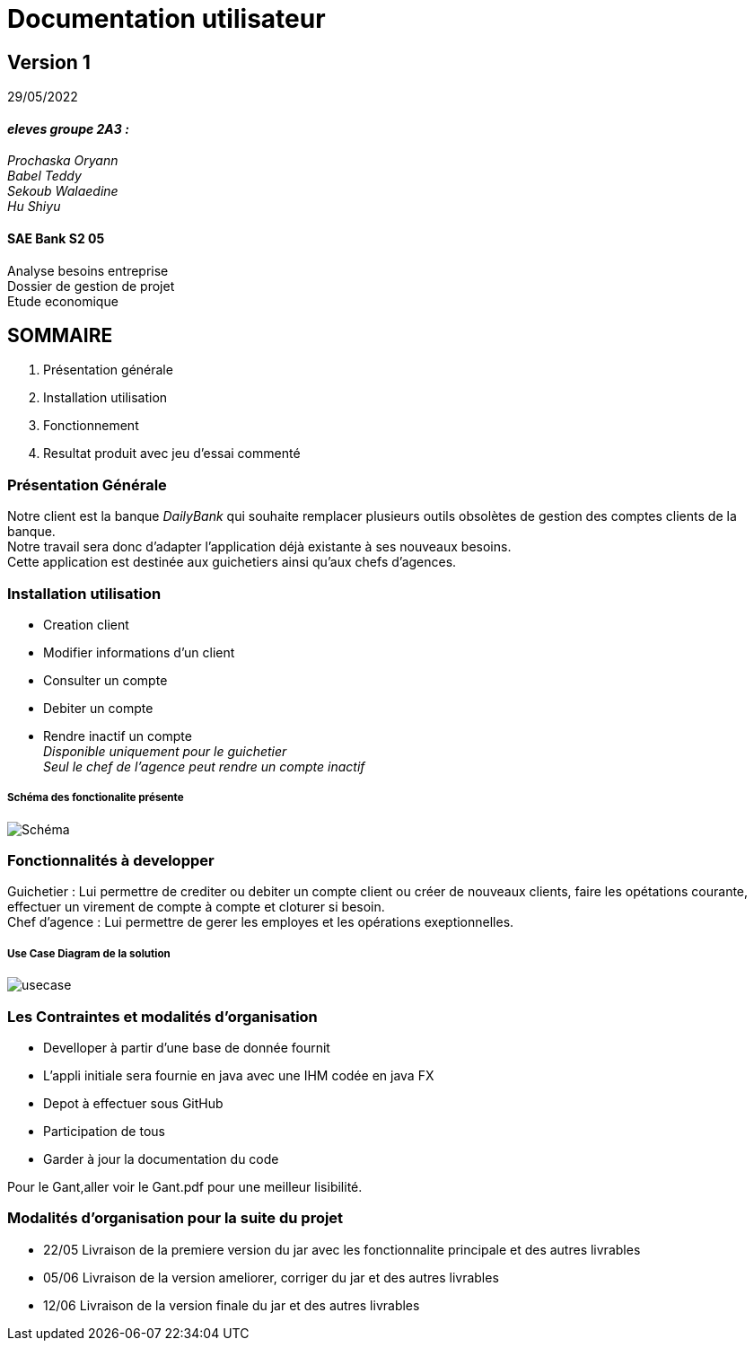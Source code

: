 [.text-center]
= Documentation utilisateur


== Version 1
29/05/2022


[.text-right]

==== _eleves groupe 2A3 :_ +
_Prochaska Oryann +
Babel Teddy +
Sekoub Walaedine +
Hu Shiyu_


[.text-center]
==== SAE Bank S2 05 +
Analyse besoins entreprise +
Dossier de gestion de projet +
Etude economique



<<<


== SOMMAIRE 
. Présentation générale +
. Installation utilisation +
. Fonctionnement +
. Resultat produit avec jeu d'essai commenté 

<<<

=== Présentation Générale
====
Notre client est la banque _DailyBank_ qui souhaite remplacer plusieurs outils obsolètes de gestion des comptes clients de la banque. +
Notre travail sera donc d'adapter l'application déjà existante à ses nouveaux besoins. +
Cette application est destinée aux guichetiers ainsi qu'aux chefs d'agences.


====

=== Installation utilisation ===
* Creation client 
* Modifier informations d'un client
* Consulter un compte
* Debiter un compte 
* Rendre inactif un compte +
_Disponible uniquement pour le guichetier_ +
_Seul le chef de l'agence peut rendre un compte inactif_

===== Schéma des fonctionalite présente
image::Schéma.PNG[]

=== Fonctionnalités à developper
====
Guichetier : Lui permettre de crediter ou debiter un compte client ou créer de nouveaux clients, faire les opétations courante, effectuer un virement de compte à compte et cloturer si besoin. +
Chef d'agence : Lui permettre de gerer les employes et les opérations exeptionnelles.
====

===== Use Case Diagram de la solution
image::usecase.png[] 


=== Les Contraintes et modalités d'organisation
* Develloper à partir d'une base de donnée fournit
* L’appli initiale sera fournie en java avec une IHM codée en java FX
* Depot à effectuer sous GitHub
* Participation de tous
* Garder à jour la documentation du code +

Pour le Gant,aller voir le Gant.pdf pour une meilleur lisibilité.

=== Modalités d’organisation pour la suite du projet
- 22/05 Livraison de la premiere version du jar avec les fonctionnalite principale et des autres livrables
- 05/06 Livraison de la version ameliorer, corriger du jar et des autres livrables
- 12/06 Livraison de la version finale du jar et des autres livrables













